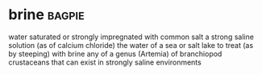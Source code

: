 * brine :bagpie:
water saturated or strongly impregnated with common salt
a strong saline solution (as of calcium chloride)
the water of a sea or salt lake
to treat (as by steeping) with brine
any of a genus (Artemia) of branchiopod crustaceans that can exist in strongly saline environments
